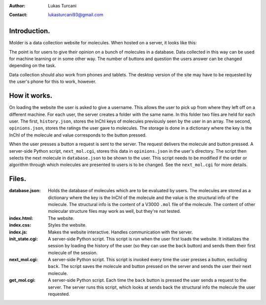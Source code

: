 :author: Lukas Turcani
:contact: lukasturcani93@gmail.com

Introduction.
=============

Molder is a data collection website for molecules. When hosted on a
server, it looks like this:

.. image:: pictures/molder.png

The point is for users to give their opinion on a bunch of molecules
in a database. Data collected in this way can be used for machine
learning or in some other way. The number of buttons and question the
users answer can be changed depending on the task.

Data collection should also work from phones and tablets. The desktop
version of the site may have to be requested by the user's phone for
this to work, however.

.. image:: pictures/desktop_request.png


How it works.
=============

On loading the website the user is asked to give a username. This
allows the user to pick up from where they left off on a different
machine. For each user, the server creates a folder with the same name.
In this folder two files are held for each user. The first,
``history.json``, stores the InChI keys of molecules previously seen by
the user in an array. The second, ``opinions.json``, stores the ratings
the user gave to molecules. The storage is done in a dictionary where
the key is the InChI of the molecule and value corresponds to the
button pressed.

When the user presses a button a request is sent to the server. The
request delivers the molecule and button pressed. A server-side
Python script, ``next_mol.cgi``, stores this data in ``opinions.json``
in the user's directory. The script then selects the next molecule in
``database.json`` to be shown to the user. This script needs to be
modified if the order or algorithm through which molecules are
presented to users is to be changed. See the ``next_mol.cgi`` for more
details.

Files.
======

:database.json: Holds the database of molecules which are to be
                evaluated by users. The molecules are stored as a
                dictionary where the key is the InChI of the molecule
                and the value is the structural info of the molecule.
                The structural info is the content of a V3000 ``.mol``
                file of the molecule. The content of other molecular
                structure files may work as well, but they're not
                tested.
:index.html: The website.
:index.css: Styles the website.
:index.js: Makes the website interactive. Handles communication with
           the server.
:init_state.cgi: A server-side Python script. This script is run when
                 the user first loads the website. It initializes the
                 session by loading the history of the user (so they
                 can use the ``back`` button) and sends them their
                 first molecule of the session.
:next_mol.cgi: A server-side Python script. This script is invoked
               every time the user presses a button, excluding
               ``back``. The script saves the molecule and button
               pressed on the server and sends the user their next
               molecule.
:get_mol.cgi: A server-side Python script. Each time the ``back``
              button is pressed the user sends a request to the
              server. The server runs this script,  which looks at
              sends back the structural info the molecule the user
              requested.
